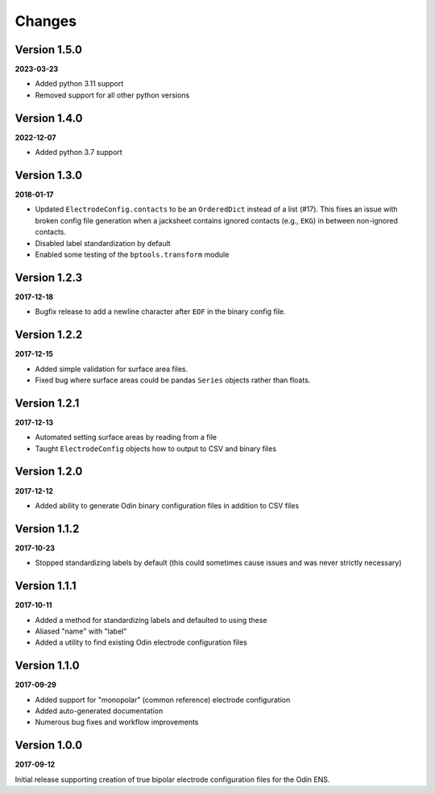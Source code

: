 Changes
=======

Version 1.5.0
-------------

**2023-03-23**

* Added python 3.11 support
* Removed support for all other python versions


Version 1.4.0
-------------

**2022-12-07**

* Added python 3.7 support


Version 1.3.0
-------------

**2018-01-17**

* Updated ``ElectrodeConfig.contacts`` to be an ``OrderedDict`` instead of a
  list (#17). This fixes an issue with broken config file generation when a
  jacksheet contains ignored contacts (e.g., ``EKG``) in between non-ignored
  contacts.
* Disabled label standardization by default
* Enabled some testing of the ``bptools.transform`` module


Version 1.2.3
-------------

**2017-12-18**

* Bugfix release to add a newline character after ``EOF`` in the binary config
  file.

Version 1.2.2
-------------

**2017-12-15**

* Added simple validation for surface area files.
* Fixed bug where surface areas could be pandas ``Series`` objects rather than
  floats.


Version 1.2.1
-------------

**2017-12-13**

* Automated setting surface areas by reading from a file
* Taught ``ElectrodeConfig`` objects how to output to CSV and binary files


Version 1.2.0
-------------

**2017-12-12**

* Added ability to generate Odin binary configuration files in addition to CSV
  files


Version 1.1.2
-------------

**2017-10-23**

* Stopped standardizing labels by default (this could sometimes cause issues
  and was never strictly necessary)


Version 1.1.1
-------------

**2017-10-11**

* Added a method for standardizing labels and defaulted to using these
* Aliased "name" with "label"
* Added a utility to find existing Odin electrode configuration files


Version 1.1.0
-------------

**2017-09-29**

* Added support for "monopolar" (common reference) electrode configuration
* Added auto-generated documentation
* Numerous bug fixes and workflow improvements


Version 1.0.0
-------------

**2017-09-12**

Initial release supporting creation of true bipolar electrode configuration
files for the Odin ENS.
